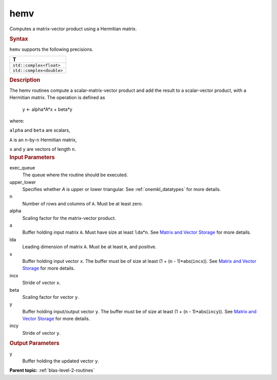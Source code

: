 .. _hemv:

hemv
====


.. container::


   Computes a matrix-vector product using a Hermitian matrix.


   .. container:: section
      :name: GUID-152B72DC-F67F-4D7D-96DA-67AE6AD41718


      .. rubric:: Syntax
         :name: syntax
         :class: sectiontitle


      .. cpp:function::  void hemv(queue &exec_queue, uplo upper_lower,      std::int64_t n, T alpha, buffer<T,1> &a, std::int64_t lda,      buffer<T,1> &x, std::int64_t incx, T beta, buffer<T,1> &y,      std::int64_t incy)

      ``hemv`` supports the following precisions.


      .. list-table:: 
         :header-rows: 1

         * -  T 
         * -  ``std::complex<float>`` 
         * -  ``std::complex<double>`` 




.. container:: section
   :name: GUID-0E4AE01A-4FE8-42AC-B236-409F4DD48F88


   .. rubric:: Description
      :name: description
      :class: sectiontitle


   The hemv routines compute a scalar-matrix-vector product and add the
   result to a scalar-vector product, with a Hermitian matrix. The
   operation is defined as


  


      y <- alpha*A*x + beta*y


   where:


   ``alpha`` and ``beta`` are scalars,


   ``A`` is an ``n``-by-``n`` Hermitian matrix,


   ``x`` and ``y`` are vectors of length ``n``.


.. container:: section
   :name: GUID-E1436726-01FE-4206-871E-B905F59A96B4


   .. rubric:: Input Parameters
      :name: input-parameters
      :class: sectiontitle


   exec_queue
      The queue where the routine should be executed.


   upper_lower
      Specifies whether *A* is upper or lower triangular. See
      :ref:`onemkl_datatypes` for more
      details.


   n
      Number of rows and columns of ``A``. Must be at least zero.


   alpha
      Scaling factor for the matrix-vector product.


   a
      Buffer holding input matrix ``A``. Must have size at least
      ``lda``\ \*\ ``n``. See `Matrix and Vector
      Storage <../matrix-storage.html>`__ for
      more details.


   lda
      Leading dimension of matrix ``A``. Must be at least ``m``, and
      positive.


   x
      Buffer holding input vector ``x``. The buffer must be of size at
      least (1 + (``n`` - 1)*abs(``incx``)). See `Matrix and Vector
      Storage <../matrix-storage.html>`__ for
      more details.


   incx
      Stride of vector ``x``.


   beta
      Scaling factor for vector ``y``.


   y
      Buffer holding input/output vector ``y``. The buffer must be of
      size at least (1 + (``n`` - 1)*abs(``incy``)). See `Matrix and
      Vector Storage <../matrix-storage.html>`__
      for more details.


   incy
      Stride of vector ``y``.


.. container:: section
   :name: GUID-66566E59-9A52-4207-B123-AF45FA3A0FBC


   .. rubric:: Output Parameters
      :name: output-parameters
      :class: sectiontitle


   y
      Buffer holding the updated vector ``y``.


.. container:: familylinks


   .. container:: parentlink


      **Parent topic:** :ref:`blas-level-2-routines`
      


.. container::

